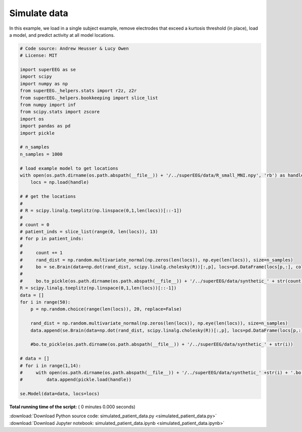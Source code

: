

.. _sphx_glr_auto_examples_simulated_patient_data.py:


=============================
Simulate data
=============================

In this example, we load in a single subject example, remove electrodes that exceed
a kurtosis threshold (in place), load a model, and predict activity at all
model locations.




.. code-block:: python


    # Code source: Andrew Heusser & Lucy Owen
    # License: MIT

    import superEEG as se
    import scipy
    import numpy as np
    from superEEG._helpers.stats import r2z, z2r
    from superEEG._helpers.bookkeeping import slice_list
    from numpy import inf
    from scipy.stats import zscore
    import os
    import pandas as pd
    import pickle

    # n_samples
    n_samples = 1000

    # load example model to get locations
    with open(os.path.dirname(os.path.abspath(__file__)) + '/../superEEG/data/R_small_MNI.npy', 'rb') as handle:
        locs = np.load(handle)

    # # get the locations
    #
    # R = scipy.linalg.toeplitz(np.linspace(0,1,len(locs))[::-1])
    #
    # count = 0
    # patient_inds = slice_list(range(0, len(locs)), 13)
    # for p in patient_inds:
    #
    #     count += 1
    #     rand_dist = np.random.multivariate_normal(np.zeros(len(locs)), np.eye(len(locs)), size=n_samples)
    #     bo = se.Brain(data=np.dot(rand_dist, scipy.linalg.cholesky(R))[:,p], locs=pd.DataFrame(locs[p,:], columns=['x', 'y', 'z']))
    #
    #     bo.to_pickle(os.path.dirname(os.path.abspath(__file__)) + '/../superEEG/data/synthetic_' + str(count))
    R = scipy.linalg.toeplitz(np.linspace(0,1,len(locs))[::-1])
    data = []
    for i in range(50):
        p = np.random.choice(range(len(locs)), 20, replace=False)

        rand_dist = np.random.multivariate_normal(np.zeros(len(locs)), np.eye(len(locs)), size=n_samples)
        data.append(se.Brain(data=np.dot(rand_dist, scipy.linalg.cholesky(R))[:,p], locs=pd.DataFrame(locs[p,:], columns=['x', 'y', 'z'])))

        #bo.to_pickle(os.path.dirname(os.path.abspath(__file__)) + '/../superEEG/data/synthetic_' + str(i))

    # data = []
    # for i in range(1,14):
    #     with open(os.path.dirname(os.path.abspath(__file__)) + '/../superEEG/data/synthetic_' +str(i) + '.bo', 'rb') as handle:
    #         data.append(pickle.load(handle))

    se.Model(data=data, locs=locs)
**Total running time of the script:** ( 0 minutes  0.000 seconds)



.. container:: sphx-glr-footer


  .. container:: sphx-glr-download

     :download:`Download Python source code: simulated_patient_data.py <simulated_patient_data.py>`



  .. container:: sphx-glr-download

     :download:`Download Jupyter notebook: simulated_patient_data.ipynb <simulated_patient_data.ipynb>`

.. rst-class:: sphx-glr-signature

    `Generated by Sphinx-Gallery <http://sphinx-gallery.readthedocs.io>`_
